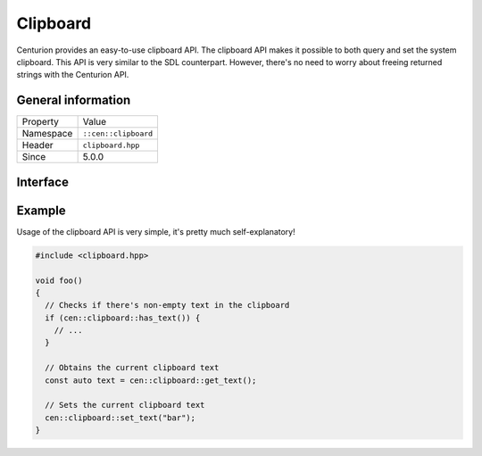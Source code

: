 Clipboard
=========

Centurion provides an easy-to-use clipboard API. The clipboard 
API makes it possible to both query and set the system clipboard. 
This API is very similar to the SDL counterpart. However, there's no need 
to worry about freeing returned strings with the Centurion API.

General information
-------------------
======================  =========================================
  Property               Value
----------------------  -----------------------------------------
Namespace                ``::cen::clipboard``
Header                   ``clipboard.hpp``
Since                    5.0.0
======================  =========================================

Interface
---------

.. doxygennamespace:: cen::clipboard
  :outline:
  :members:

Example
-------

Usage of the clipboard API is very simple, it's pretty much self-explanatory!

.. code-block:: c++
  
  #include <clipboard.hpp>

  void foo() 
  {
    // Checks if there's non-empty text in the clipboard
    if (cen::clipboard::has_text()) {
      // ...
    }
    
    // Obtains the current clipboard text
    const auto text = cen::clipboard::get_text();

    // Sets the current clipboard text
    cen::clipboard::set_text("bar");
  }